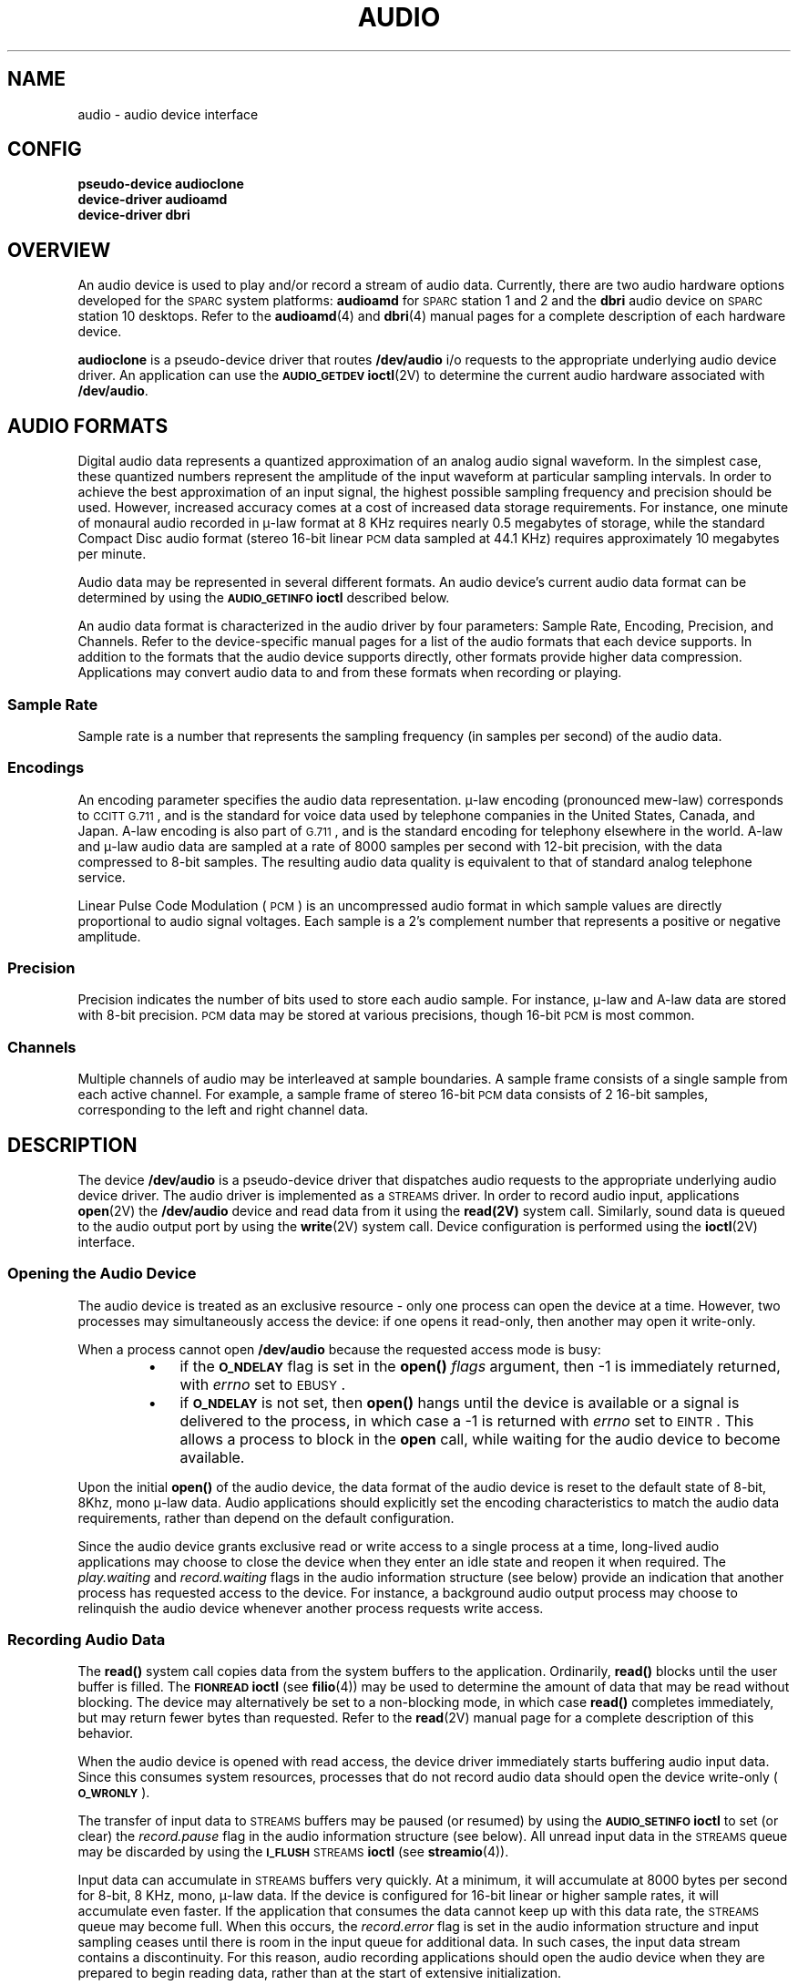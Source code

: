 .\" @(#) audio.4 1.1@(#) SMI
.TH AUDIO 4  "2 June 1992"
.SH NAME
audio \- audio device interface
.SH CONFIG
.nf
.B pseudo-device audioclone
.B device-driver audioamd
.B device-driver dbri
.fi
.IX "audio" "" "\fLaudio\fP \(em audio device interface"
.SH OVERVIEW
An audio device is used to play and/or record a stream of audio data.
Currently,
there are two audio hardware options developed for the
.SM SPARC\s0system
platforms:
.B audioamd
for
.SM SPARC\s0station
1 and 2 and the
.B dbri
audio device on
.SM SPARC\s0station
10 desktops.
Refer to the
.BR audioamd (4)
and
.BR dbri (4)
manual pages for a complete description of each hardware device.
.LP
.B audioclone
is a pseudo-device driver that routes
.B /dev/audio
i/o requests to the appropriate underlying audio device driver.
An application can use the
.SB AUDIO_GETDEV
.BR ioctl (2V)
to determine the current audio hardware associated with
.BR /dev/audio .
.SH AUDIO FORMATS
.LP
Digital audio data represents a quantized approximation of an analog audio
signal waveform. In the simplest case, these quantized numbers represent
the amplitude of the input waveform at particular sampling intervals. 
In order to achieve the best approximation of an input signal, the highest
possible sampling frequency and precision should be used.
However, increased accuracy comes at a cost of increased
data storage requirements.  For instance, one minute of
monaural audio recorded in \(*m-law format at 8 KHz requires
nearly 0.5 megabytes of storage, while the standard Compact Disc
audio format (stereo 16-bit linear
.SM PCM
data sampled at 44.1 KHz)
requires approximately 10 megabytes per minute.
.LP
Audio data may be represented in several different formats. An
audio device's current audio data format can be determined by
using the
.SB AUDIO_GETINFO
.B ioctl
described below.
.LP
An audio data format is characterized in the audio driver by four parameters:
Sample Rate, Encoding, Precision, and Channels. Refer to the device-specific
manual pages for a list of the audio formats that each device supports.
In addition to the formats that the audio device supports directly,
other formats provide higher data compression. Applications may convert
audio data to and from these formats when recording or playing.
.SS Sample Rate
.LP
Sample rate is a number that represents the sampling frequency 
(in samples per second) of the audio data.
.SS Encodings
.LP
An encoding parameter specifies the audio data representation.
\(*m-law encoding (pronounced mew-law) corresponds to
.SM CCITT G.711\s0,
and is the standard for voice data used by telephone
companies in the United States, Canada, and Japan. A-law encoding is
also part of
.SM G.711\s0,
and is the standard encoding for telephony elsewhere in the world.
A-law and \(*m-law audio data are sampled at a rate of 8000 samples per second
with 12-bit precision, with the data compressed
to 8-bit samples.  The resulting audio data quality is
equivalent to that of standard analog telephone service.
.LP
Linear Pulse Code Modulation (\s-1PCM\s0) is an uncompressed audio
format in which sample values are directly proportional to
audio signal voltages.
Each sample is a 2's complement number that represents
a positive or negative amplitude.
.SS Precision
.LP
Precision indicates the number of bits used to store each
audio sample.  For instance, \(*m-law and A-law data are
stored with 8-bit precision.
.SM PCM
data may be stored at
various precisions, though 16-bit
.SM PCM
is most common.
.SS Channels
.LP
Multiple channels of audio may be interleaved at sample
boundaries.  A sample frame consists of a single sample
from each active channel.  For example, a sample frame of
stereo 16-bit
.SM PCM
data consists of 2 16-bit samples,
corresponding to the left and right channel data.
.SH DESCRIPTION
.LP
The device
.B /dev/audio
is a pseudo-device driver that dispatches audio requests
to the appropriate underlying audio device driver.
The audio driver is implemented as a
.SM STREAMS
driver.
In order to record audio input, applications
.BR open (2V)
the
.B /dev/audio
device and read data from it using the
.BR read(2V)
system call.
Similarly, sound data is queued to the audio output port by using the
.BR write (2V)
system call.
Device configuration is performed using the
.BR ioctl (2V)
interface.
.SS Opening the Audio Device
.LP
The audio device is treated as an exclusive resource - only one process
can open the device at a time. However, two processes may simultaneously
access the device: if one opens it read-only, then another may open
it write-only.
.LP
When a process cannot open 
.B /dev/audio
because the requested access mode is busy:
.RS
.PD 0
.TP 3
\(bu
if the
.SB O_NDELAY
flag is set in the
.B open(\|)
.I flags
argument, then
\-1 is immediately returned, with
.I errno
set to
.SM EBUSY\s0.
.TP
\(bu
if
.SB O_NDELAY
is not set, then
.B open(\|)
hangs until the device is available
or a signal is delivered to the process, in which case
a \-1 is returned with
.I errno
set to
.SM EINTR\s0.
This allows a process to block in the
.B open
call, while waiting for the
audio device to become available.
.PD
.RE
.LP
Upon the initial
.B open(\|)
of the audio device, the
data format of the audio device is reset to the default state of 
8-bit, 8Khz, mono \(*m-law data.
Audio applications should explicitly set the encoding
characteristics to match the audio data requirements,
rather than depend on the default configuration.
.LP
Since the audio device grants exclusive read or write access to a
single process at a time, long-lived audio applications may choose to
close the device when they enter an idle state and reopen it when required.
The
.I play.waiting
and
.I record.waiting
flags in the audio information structure (see below) provide an indication
that another process has requested access to the device.
For instance, a background audio output process may
choose to relinquish the audio device whenever another
process requests write access.
.SS Recording Audio Data
.LP
The
.B read(\|)
system call copies data from the system buffers to the application.
Ordinarily,
.B read(\|)
blocks until the user buffer is filled.
The
.SB FIONREAD
.B ioctl
(see
.BR filio (4))
may be used to determine the amount of data that may be read without blocking.
The device may alternatively be set to a non-blocking mode, in which case
.B read(\|)
completes immediately, but may return fewer bytes than requested.
Refer to the
.BR read (2V)
manual page for a complete description of this behavior.
.LP
When the audio device is opened with read access,
the device driver immediately starts
buffering audio input data.
Since this consumes system resources,
processes that do not record audio data should open the device write-only
(\s-1\fBO_WRONLY\fP\s0).
.LP
The transfer of input data to
.SM STREAMS
buffers may be paused (or resumed) by using the
.SB AUDIO_SETINFO
.B ioctl
to set (or clear) the
.I record.pause
flag in the audio information structure (see below).
All unread input data in the
.SM STREAMS
queue may be discarded by using the
.SB I_FLUSH
.SM STREAMS
.B ioctl
(see
.BR streamio (4)).
.LP
Input data can accumulate in
.SM STREAMS
buffers very quickly. At a minimum, it will accumulate at 8000 bytes
per second for 8-bit, 8 KHz, mono, \(*m-law data. If the device is
configured for 16-bit linear or higher sample rates, it will
accumulate even faster.  If the application that
consumes the data cannot keep up with this data rate, the
.SM STREAMS
queue may become full.
When this occurs, the
.I record.error
flag is set in the audio information structure
and input sampling ceases until there is room in the input
queue for additional data.
In such cases, the input data stream contains a discontinuity.
For this reason, audio recording applications should open the audio device
when they are prepared to begin reading data,
rather than at the start of extensive initialization.
.SS Playing Audio Data
.LP
The
.B write(\|)
system call copies data from an applications buffer to the
.SM STREAMS
output queue.
Ordinarily,
.B write(\|)
blocks until the entire user buffer is transferred.
The device may alternatively be set to a non-blocking mode, in which case
.B write(\|)
completes immediately,
but may have transferred fewer bytes than requested
(see
.BR write (2V) ).
.LP
Although
.B write(\|)
returns when the data is successfully queued,
the actual completion of audio output may take considerably longer.
The
.SB AUDIO_DRAIN
.B ioctl
may be issued to allow an application to block until all of the queued
output data has been played.
Alternatively, a process may request asynchronous notification of output
completion by writing a zero-length buffer (end-of-file record)
to the output stream.  When such a buffer has been processed, the
.I play.eof
flag in the audio information structure (see below) is incremented.
.LP
The final
.BR close (2V)
of the file descriptor hangs until audio output has drained.
If a signal interrupts the
.B close(\|),
or if the process exits without closing the device,
any remaining data queued for audio output is flushed
and the device is closed immediately.
.LP
The conversion of output data may be paused (or resumed) by using the
.SB AUDIO_SETINFO
.B ioctl
to set (or clear) the
.I play.pause
flag in the audio information structure.
Queued output data may be discarded by using the
.SB I_FLUSH
.SM STREAMS
.BR ioctl .
.LP
Output data will be played from the
.SM STREAMS
buffers at a rate of at least 8000 bytes per second for \(*m-law
or A-law data (faster for 16-bit linear data or higher sampling
rates).
If the output queue becomes empty, the
.I play.error
flag is set in the audio information structure
and output is stopped until additional data is written.
.SS Asynchronous I/O
.LP
The
.SB I_SETSIG
.SM STREAMS
.B ioctl
enables asynchronous notification, through the
.SB SIGPOLL
signal, of input and output ready conditions.
The
.SB O_NONBLOCK
flag may be set using the
.SB F_SETFL
.BR fcntl (2V)
to enable non-blocking
.B read(\|)
and
.B write(\|)
requests.
This is normally sufficient for applications to maintain
an audio stream in the background.
.SS Audio Control Pseudo-Device
.LP
It is sometimes convenient to have an application, such as a volume control
panel, modify certain characteristics of the audio device while it is
being used by an unrelated process.  The
.B /dev/audioctl
pseudo-device is provided for this purpose.  Any number of processes
may open
.B /dev/audioctl
simultaneously.  However,
.B read(\|)
and
.B write(\|)
system calls are ignored by
.BR /dev/audioctl .
The
.SB AUDIO_GETINFO
and
.SB AUDIO_SETINFO
.B ioctl
commands may be issued to
.B /dev/audioctl
to determine the status or alter the behavior of
.BR /dev/audio .
.SS Audio Status Change Notification
.LP
Applications that open the audio control pseudo-device may request
asynchronous notification of changes in the state of the audio device
by setting the
.SB S_MSG
flag in an
.SB I_SETSIG
.SM STREAMS
.BR ioctl .
Such processes receive a
.SB SIGPOLL
signal when any of the following events occur:
.RS
.PD 0
.TP
\(bu
An
.SB AUDIO_SETINFO
.B ioctl
has altered the device state.
.TP
\(bu
An input overflow or output underflow has occurred.
.TP
\(bu
An end-of-file record (zero-length buffer) has been processed on output.
.TP
\(bu
An
.B open(\|)
or
.B close(\|)
of
.B /dev/audio
has altered the device state.
.TP
\(bu
An external event (such as speakerbox volume control)
has altered the device state.
.PD
.RE
.SH IOCTLS
.SS Audio Information Structure
.LP
The state of the audio device may be polled or modified using the
.SB AUDIO_GETINFO
and
.SB AUDIO_SETINFO
.B ioctl
commands.
These commands operate on the
.B audio_info
structure as defined, in
.BR "<sun/audioio.h>" ,
as follows:
.LP
.RS
.nf
.ft B
.ps -1
.vs -2
/* Audio I/O channel status, used below in the audio_info structure */
struct audio_prinfo {
	/* The following values describe the audio data encoding */
	unsigned			sample_rate;	/* samples per second */
	unsigned			channels;	/* number of interleaved channels */
	unsigned			precision;	/* number of bits per sample */
	unsigned		  	encoding;	/* data encoding method */

	/* The following values control audio device configuration */
	unsigned			gain;		/* volume level */
	unsigned			port;		/* selected I/O port */

	/* The following values describe the current device state */
	unsigned			samples;		/* number of samples converted */
	unsigned			eof;		/* End Of File counter (play only) */
	unsigned char		pause;		/* non-zero if paused, zero to resume */
	unsigned char		error;		/* non-zero if overflow/underflow */
	unsigned char		waiting;		/* non-zero if a process wants access */
	unsigned char		balance;		/* stereo balance */

	/* The following values are read-only device state flags */
	unsigned char		open;		/* non-zero if open access granted */
	unsigned char		active;		/* non-zero if I/O active */
	unsigned			avail_ports;	/* available I/O ports */
} audio_prinfo_t;

/* This structure is used in AUDIO_GETINFO and AUDIO_SETINFO ioctl commands */
typedef struct audio_info {
	audio_prinfo_t		record;		/* input status information */
	audio_prinfo_t		play;		/* output status information */
	unsigned			monitor_gain;	/* input to output mix */
	unsigned char		output_muted;	/* non-zero if output muted */
}  audio_info_t;

/* Audio encoding types */
#define AUDIO_ENCODING_ULAW	(1)	/* u-law encoding */
#define AUDIO_ENCODING_ALAW	(2)	/* A-law encoding  */
#define AUDIO_ENCODING_LINEAR	(3)	/* Linear PCM encoding */

/* These ranges apply to record, play, and monitor gain values */
#define AUDIO_MIN_GAIN		(0)	/* minimum gain value */
#define AUDIO_MAX_GAIN		(255)	/* maximum gain value */

/* These values apply to the balance field to adjust channel gain values */
#define AUDIO_LEFT_BALANCE		(0)	/* left channel only */
#define AUDIO_MID_BALANCE		(32)	/* equal left/right balance */
#define AUDIO_RIGHT_BALANCE		(64)	/* right channel only */

/* Define some convenient audio port names (for port and avail_ports) */
	/* output ports (several might be enabled at once) */
#define AUDIO_SPEAKER			(0x01)	/* output to built-in speaker */
#define AUDIO_HEADPHONE 		(0x02)	/* output to headphone jack */
#define AUDIO_LINE_OUT		(0x04)	/* output to line out */
	/* input ports (usually only one may be enabled at a time) */
#define AUDIO_MICROPHONE 		(0x01)	/* input from microphone */
#define AUDIO_LINE_IN			(0x02)	/* input from line in */

/* Define possible audio hardware configurations for AUDIO_GETDEV ioctl */
#define AUDIO_DEV_AMD		(1)	/* audioamd device */
#define AUDIO_DEV_SPEAKERBOX	(2)	/* dbri device with speakerbox */
.ps +1
.vs +2
.ft R
.fi
.RE
.LP
The
.I play.gain
and
.I record.gain
fields specify the output and input volume levels.  A value of
.SB AUDIO_MAX_GAIN
indicates maximum volume.
Audio output may also be temporarily muted by setting a non-zero
value in the
.I output_muted
field.  Clearing this field restores
audio output to the normal state.
Most audio devices allow input data to be monitored by mixing audio
input onto the output channel.  The
.I monitor_gain
field controls the level of this feedback path.
.LP
The
.I play.port
field controls the output path for the audio device.  It can be set to either
.SB AUDIO_SPEAKER 
(built-in speaker), 
.SB AUDIO_HEADPHONE 
(headphone jack), or 
.SB AUDIO_LINE_OUT 
(line-out port).
For some devices, it may be set to a combination of these ports.
The
.I play.avail_ports
field returns the set of output ports that are currently accessible.
The input ports can be either
.SB AUDIO_MICROPHONE
or
\s-1\fBAUDIO_LINE_IN\fP\s0.
The
.I record.avail_ports
field returns the set of input ports that are currently accessible.
.LP
The
.I play.balance
and
.I record.balance
fields are used to control the volume between the left and right channels
when manipulating stereo data. When the value is set between
.SB AUDIO_LEFT_BALANCE
and
\s-1\fBAUDIO_MID_BALANCE\fP\s0,
the right channel volume will be reduced in proportion to the
.I balance
value.
Conversely, when
.I balance
is set between
.SB AUDIO_MID_BALANCE
and
\s-1\fBAUDIO_RIGHT_BALANCE\fP\s0,
the left channel will be proportionally reduced.
.\" XXX - The following is redundant and makes the page a bit too long:
.\" A
.\" .I play.balance
.\" of
.\" .SB AUDIO_LEFT_BALANCE
.\" effectively enables output on only the left channel, while
.\" .SB AUDIO_RIGHT_BALANCE
.\" enables only the right channel.
.LP
The
.I play.pause
and
.I record.pause
flags may be used to pause and resume the transfer of data between the
audio device and the
.SM STREAMS
buffers.
The
.I play.error
and
.I record.error
flags indicate that data underflow or overflow has occurred.
The
.I play.active
and
.I record.active
flags indicate that data transfer is currently active
in the corresponding direction.
.LP
The
.I play.open
and
.I record.open
flags indicate that the device is currently open with the
corresponding access permission.  The
.I play.waiting
and
.I record.waiting
flags provide an indication that a process may be waiting to access the device.
These flags are set automatically when a process blocks on
.BR open(\|) ,
though they may also be set using the
.SB AUDIO_SETINFO
.B ioctl
command.
They are cleared only when a process relinquishes access by closing the device.
.LP
The
.I play.samples
and
.I record.samples
fields are initialized, at
.BR open(\|) ,
to zero and increment each time a data sample is copied
to or from the associated
.SM STREAMS
queue.
Some audio drivers may be limited to counting buffers of
samples, instead of single samples for the
.I samples
accounting.
For this reason, applications should not assume that the
.I samples
fields contain a perfectly accurate count.
The
.I play.eof
field increments whenever a zero-length output buffer is synchronously
processed.  Applications may use this field to detect the completion of
particular segments of audio output.
.LP
The audio data format is indicated by the
.IR sample_rate ,
.IR channels ,
.IR precision ,
and
.I encoding
fields.  The values of these fields
correspond to the descriptions in the
.SB AUDIO FORMATS
section above.
Refer to the audio device-specific manual pages for a list of
supported data format combinations.
.LP
The data format fields may be modified only on the
.B /dev/audio
device.
The audio hardware will often
constrain the input and output data formats to be identical.
If this is the case, then the data format may not be changed
if multiple processes have opened the audio device.
.LP
If the parameter changes requested by an
.SB AUDIO_SETINFO
.B ioctl
cannot all be accommodated,
.B ioctl(\|)
will return with
.I errno
set to
.SM EINVAL
and no changes will be made to the device state.
.SS Filio and Streamio IOCTLS
.LP
All of the
.BR filio (4)
and
.BR streamio (4)
.B ioctl
commands may be issued for the
.B /dev/audio
device.
Because the
.B /dev/audioctl
device has its own
.SM STREAMS
queues, most of these commands neither modify nor report the state of
.B /dev/audio
if issued for the
.B /dev/audioctl
device.  The
.SB I_SETSIG
.B ioctl
may be issued for
.B /dev/audioctl
to enable the notification of audio status changes, as described above.
.SS Audio IOCTLS
.LP
The
audio device additionally supports the following
.B ioctl
commands:
.TP
.SB AUDIO_DRAIN
The argument is ignored.
This command suspends the calling process until the output
.SM STREAMS
queue is empty, or until a signal is delivered to the calling process.
It may not be issued for the
.B /dev/audioctl
device.
An implicit
.SB AUDIO_DRAIN
is performed on the final
.B close(\|)
of
.BR /dev/audio .
.TP
.SB AUDIO_GETDEV
The argument is a pointer to an integer. The returned value will be
an integer that will identify the current
.BR /dev/audio
hardware device. The driver will return either
\s-1\fBAUDIO_DEV_AMD\fP\s0
or
\s-1\fBAUDIO_DEV_SPEAKERBOX\fP\s0.
Applications may use this value, in conjunction with the
.I play.avail_ports
and
.I record.avail_ports
fields, to determine
the audio device capabilities.
.TP
.SB AUDIO_GETINFO
The argument is a pointer to an
.B audio_info
structure.
This command may be issued for either
.B /dev/audio
or
.BR /dev/audioctl .
The current state of the 
.B /dev/audio
device is returned in the structure.
.\" XXX - temporary page break to keep the paragraph with the ioctl command
.if n .ig IG
.bp
.IG
.TP
.SB AUDIO_SETINFO
The argument is a pointer to an
.B audio_info
structure.
This command may be issued for either the
.B /dev/audio
or the
.BR /dev/audioctl
device with some restrictions.
This command configures the audio device according to the structure supplied
and overwrites the structure with the new state of the device.
[Note: The
.IR play.samples ,
.IR record.samples ,
.IR play.error ,
.IR record.error ,
and
.I play.eof
fields are modified to reflect the state of the device when the
.SB AUDIO_SETINFO
was issued.  This allows programs to automatically modify these fields
while retrieving the previous value.]
.IP
Certain fields in the information structure, such as the
.I pause
flags are treated as read-only when
.B /dev/audio
is not open with the corresponding access permission.
Other fields, such as the gain levels and encoding information,
may have a restricted set of acceptable values.
Applications that attempt to modify such fields should check the
returned values to be sure that the corresponding change took effect.
The
.IR sample_rate ,
.IR channels ,
.IR precision ,
and
.I encoding
fields treated as read-only for
.BR /dev/audioctl ,
so that applications can be guaranteed
that the existing audio format will stay in place until they relinquish
the audio device.
.SB AUDIO_SETINFO
will return
.SM EINVAL
when the desired configuration is not possible, or
.SM EBUSY
when another process has control of the audio device.
.IP
Once set, the following values persist through subsequent
.B open(\|)
and
.B close(\|)
calls of the device:
.IR play.gain ,
.IR record.gain ,
.IR play.balance ,
.IR record.balance,
.IR output_muted ,
.IR monitor_gain ,
.IR play.port ,
and
.IR record.port .
All other state is reset when the corresponding I/O stream of
.B /dev/audio
is closed.
.IP
The
.B audio_info
structure may be initialized through the use of the
.SB AUDIO_INITINFO
macro.
This macro sets all fields in the structure to values that are
ignored by the
.SB AUDIO_SETINFO
command.  For instance, the following code switches the output port
from the built-in speaker to the headphone jack without modifying any
other audio parameters:
.LP
.RS
.RS
.nf
.ft B
.ps -1
.vs -2
audio_info_t	info;

AUDIO_INITINFO(&info);
info.play.port = AUDIO_HEADPHONE;
err = ioctl(audio_fd, AUDIO_SETINFO, &info);
.fi
.ps +1
.vs +2
.ft R
.RE
.RE
.IP
This technique is preferred over using a sequence of
.SB AUDIO_GETINFO
followed by
\s-1\fBAUDIO_SETINFO\fP\s0.
.SH ERRORS
An
.B open(\|)
will fail if:
.TP 15
.SM EBUSY
The requested play or record access is busy and the
.SB O_NDELAY
flag was set in the
.B open(\|)
request.
.TP 15
.SM EINTR
The requested play or record access is busy and a signal interrupted the
.B open(\|)
request.
.LP
An
.B ioctl(\|)
will fail if:
.TP 15
.SM EINVAL
The parameter changes requested in the
.SB AUDIO_SETINFO
.B ioctl
are invalid or are not supported by the device.
.TP 15
.SM EBUSY
The parameter changes requested in the
.SB AUDIO_SETINFO
.B ioctl
could not be made because another process has opened the device.
.SH FILES
.PD 0
.TP 20
.B /dev/audio
.TP
.B /dev/audioctl
.TP
.B /usr/demo/SOUND
.PD
.SH SEE ALSO
.BR audioamd (4),
.BR dbri (4),
.BR open (2V),
.BR close (2V),
.BR read (2V),
.BR write (2V),
.BR ioctl (2),
.BR fcntl (2V),
.BR poll (2),
.BR filio (4),
.BR streamio (4)
.SH BUGS
.LP
Due to a
.I feature
of the
.SM STREAMS
implementation, programs that are terminated or exit without closing the
.B audio
device may hang for a short period while audio output drains.
In general, programs that produce audio output should catch the
.SB SIGINT
signal and flush the output stream before exiting.
.SH FUTURE DIRECTIONS
.LP
Workstation audio resources should be managed by a networked audio server,
in the same way that the video monitor is manipulated by a window system server.
For the time being, we encourage you to write your programs in a modular
fashion, isolating the audio device-specific functions,
so that they may be easily ported to such an environment.
